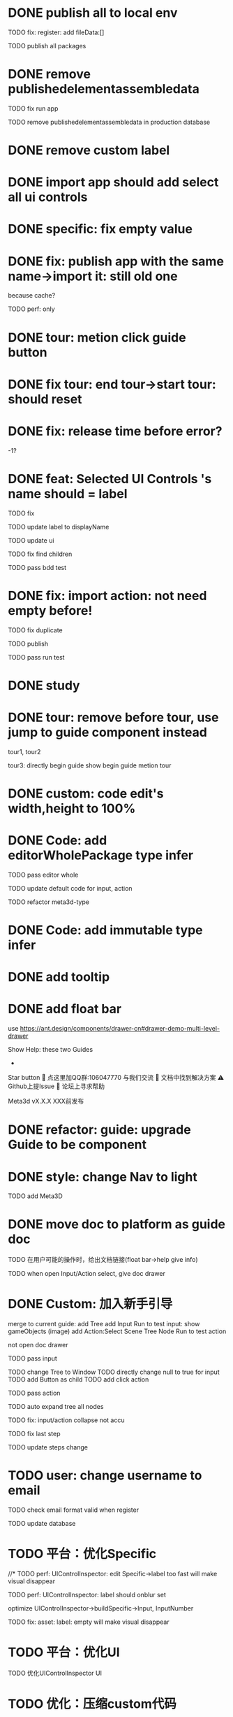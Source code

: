 * DONE publish all to local env


TODO fix: register: add fileData:[]


TODO publish all packages



* DONE remove publishedelementassembledata


TODO fix run app

TODO remove publishedelementassembledata in production database

* DONE remove custom label


* DONE import app should add select all ui controls

* DONE specific: fix empty value

* DONE fix: publish app with the same name->import it: still old one
because cache?


TODO perf: only

* DONE tour: metion click guide button


* DONE fix tour: end tour->start tour: should reset

* DONE fix: release time before error?

-1?


* DONE feat: Selected UI Controls 's name should = label

TODO fix

TODO update label to displayName

TODO update ui

TODO fix find children

TODO pass bdd test


* DONE fix: import action: not need empty before!
TODO fix duplicate

TODO publish


TODO pass run test



* DONE study


* DONE tour: remove before tour, use jump to guide component instead
tour1, tour2

tour3:
directly begin guide
show begin guide metion tour



* DONE custom: code edit's width,height to 100%


* DONE Code: add editorWholePackage type infer

TODO pass editor whole

TODO update default code for input, action

TODO refactor meta3d-type


* DONE Code: add immutable type infer


* DONE add tooltip


* DONE add float bar

# use https://ant.design/components/popover

# add button to assemble nav

use https://ant.design/components/drawer-cn#drawer-demo-multi-level-drawer



Show Help:
these two Guides

-

Star button
💬 点这里加QQ群:106047770 与我们交流
📄 文档中找到解决方案
⚠️ Github上提Issue
👾 论坛上寻求帮助

Meta3d vX.X.X
XXX前发布




* DONE refactor: guide: upgrade Guide to be component


* DONE style: change Nav to light

TODO add Meta3D

# * TODO 开头引导说明目前能做什么，可以了解更多

# use https://ant.design/components/carousel-cn


* DONE move doc to platform as guide doc
  TODO 在用户可能的操作时，给出文档链接(float bar->help give info)
  # TODO 在新手引导后，给出更多的文档链接

  TODO when open Input/Action select, give doc drawer

* DONE Custom: 加入新手引导

# add another two guides:
# input guide
# action guide
merge to current guide:
add Tree
add Input
Run to test input: show gameObjects
(image)
add Action:Select Scene Tree Node
Run to test action

not open doc drawer

TODO pass input

      TODO change Tree to Window
      TODO directly change null to true for input
      TODO add Button as child
      TODO add click action

TODO pass action

TODO auto expand tree all nodes

TODO fix: input/action collapse not accu

TODO fix last step

TODO update steps change


# * TODO user: add email
* TODO user: change username to email

TODO check email format valid when register


TODO update database


* TODO 平台：优化Specific

//* TODO perf: UIControlInspector: edit Specific->label too fast will make visual disappear

TODO perf: UIControlInspector: label should onblur set

optimize UIControlInspector->buildSpecific->Input, InputNumber

TODO fix: asset: label: empty will make visual disappear


* TODO 平台：优化UI

TODO 优化UIControlInspector UI



* TODO 优化：压缩custom代码

TODO perf: Custom: need minify transpiled code


* TODO 优化： action publish->meta3d.js use compress


* TODO 优化：减小engine-whole、editor-whole包体积


* TODO 优化：减小发布的app的大小


* TODO 平台：优化后端加载

使用requestIdleCallback等API，在空闲时间加载必备的后端资源（如packages等）



* TODO 优化：减小platform文件体积

refer to

https://segmentfault.com/a/1190000041564651#item-5-1

TODO 延迟/预加载 monaco-editor








* TODO check all * TODOs and clear



* TODO 加入数据统计

//TODO 平台加入埋点

TODO 平台、官网加入数据统计

使用Google Analytics 分析数据
使用Inspectlet 收集网站点击和滚动类的用户行为数据





* TODO solve ci sometimes fail: Actions->Install error
* TODO make ci pass in README
* TODO github->codecov should contain platform/assemble-space
* TODO Github: lanaguage remove Javascript





* TODO publish


* TODO 准备模板 in production


TODO update production
  TODO need update packages
  TODO need update template's inputs and actions(reselect all)


TODO 完整编辑器的模板

TODO 从头创建编辑器引导的模板
  TODO Guide: add Run the template



* TODO 更新logo for website, github org, production, loading
* TODO loading, Publish->loading add Meta3D Logo


* TODO 更新资料

# 在新手引导的基础上，达成下面的目的：
在新手引导的基础上，向用户开放下面的能力：
认识基本知识：
  如基本概念、Input、Action等
让用户能够自己搭建出简化版的完整的编辑器；
  需要给出editorWholePackage api文档
知道如何使用完整的编辑器；
知道UI Control的用法：
  给出每个UI Control的文档
  refer to: https://docs.appsmith.com/reference/widgets
知道如何对简化版的完整的编辑器进行初步的扩展：
  如加入Material Inspector: edit material's color


注意：
文档保持最精简，后面再加
e.g. UI Controls不需要全部介绍，只介绍几个重要的即可




- TODO release: show changelog

- TODO 更新一句话口号
快速搭建Web3D编辑器，共建开放互助的web3d生态

- TODO 官网突出平台的入口

- TODO 调整Meta3D的用处，删除开发Web3D引擎，转而强调快速搭建 Web3D编辑器


- TODO 视频使用AI朗读，外挂字幕？

https://www.google.com.hk/search?q=%E5%A4%96%E6%8C%82%E5%AD%97%E5%B9%95%E6%80%8E%E4%B9%88%E7%94%A8&newwindow=1&sca_esv=584247228&ei=bINcZaTHFYyEvr0P-eqzgAU&oq=%E5%A4%96%E6%8C%82%E5%AD%97%E5%B9%95+%E8%A7%86%E9%A2%91&gs_lp=Egxnd3Mtd2l6LXNlcnAiE-WkluaMguWtl-W5lSDop4bpopEqAggAMgoQABhHGNYEGLADMgoQABhHGNYEGLADMgoQABhHGNYEGLADMgoQABhHGNYEGLADMgoQABhHGNYEGLADMgoQABhHGNYEGLADMgoQABhHGNYEGLADMgoQABhHGNYEGLADSL8jUABYAHABeAGQAQCYAQCgAQCqAQC4AQPIAQDiAwQYACBBiAYBkAYI&sclient=gws-wiz-serp#ip=1




- TODO 制作宣传视频（<1min）


TODO first modal guide add this video




- TODO 更新文档

更新内容包括：
首先启动入口扩展

TODO 简化文档，让用户能够最快上手
针对入门->新用户中的步骤，录制对应的演示视频


////TODO 除了入门的主要文档外，其余文档可直接用视频作为文档，不写文字？


入门 文档要最简化，步步深入

装配包、发布Action之类的放在进阶中
（建议用户先clone Meta3D，然后修改template）


加入 目前发布的最全的编辑器的介绍:
TODO doc: add editor doc, and editor help add editor doc link


TODO add doc: add Material Inspector to Editor
or add guide?



TODO 给出API链接：
如input,action中的api的类型（editor whole package部分跳转到它的协议？）


TODO Custom: Input: 给出type
给出Input对应的protocol的link




TODO update platform/frontend -> TODO link



TODO move related doc to platform as guide doc
  # TODO 在用户可能的操作时，给出文档链接(float bar->help give info)
  # TODO 在新手引导后，给出更多的文档链接
  # e.g. give input type doc link when select input, ...
  actions:
    first enter user center:
      认识基本知识： 如基本概念、Input、Action等
    show input
    show action
    add ui controls
    run template: introduce editor
    import template:
      how to 搭建出简化版的完整的编辑器；
        需要给出editorWholePackage api文档
      how to extend






- TODO 给出多个gif，展示各种特性
e.g. 展示搭建编辑器（包括引擎）、使用编辑器开发web3d应用  的过程、自定义Menu等ui control。。。。。。

  - TODO update doc
  - TODO update 官网
  - 参考：

https://cn.nocobase.com/
  - TODO update README
    update snapshot
    add gif

    add contributors: show avater





* TODO 文档优化

TODO 压缩所有的图片




* TODO 内部测试：个人用户

** TODO 完善QQ官方群 公告

** TODO 更新Discussion
https://github.com/Meta3D-Technology/Meta3D/discussions/43

** TODO 邀请lj、xh、wkh等熟人来使用


** TODO 邀请QQ群的同学来测试

赠送礼物？

refer to
https://www.openkylin.top/news/3011-cn.html


考虑赠送有web3账号的同学 NFT

refer to:
https://foresightnews.pro/article/detail/18606

https://www.google.com/search?q=opensea+%E5%8F%91%E8%A1%8Cnft&newwindow=1&sca_esv=585165273&sxsrf=AM9HkKlfgHq3mNUAg6t0ueaxcJNBiNbMwQ%3A1700879179294&ei=S1thZbPKEeS9juMP_du3EA&oq=%E5%8F%91%E8%A1%8CNFT+open&gs_lp=Egxnd3Mtd2l6LXNlcnAiDuWPkeihjE5GVCBvcGVuKgIIADIGEAAYCBgeSPUdUABYiAZwAHgBkAEAmAGhAaABiwaqAQMwLjW4AQHIAQD4AQHiAwQYACBBiAYB&sclient=gws-wiz-serp


赠送其10M币，发电子邮件表示感谢并说明积分奖励


# 可建议在讨论中给出反馈的同学留下qq号，从而拉到一个群里发QQ红包
# 可建议在讨论中给出反馈的同学留下qq号，抽奖赠送一个月的会员（未来上付费功能后兑现）
可建议在讨论中给出反馈的同学留下邮箱，抽奖赠送一个月的会员（未来上付费功能后兑现）



** TODO fix feedbacks



** TODO 发布《Meta3D开发记录1：发布第一个可用版本v1.0 Beta.1》

发布到官网博客、知乎、博客园、https://w2solo.com/?page=3



** TODO 邀请ty、xiaoyu、tianhao来使用